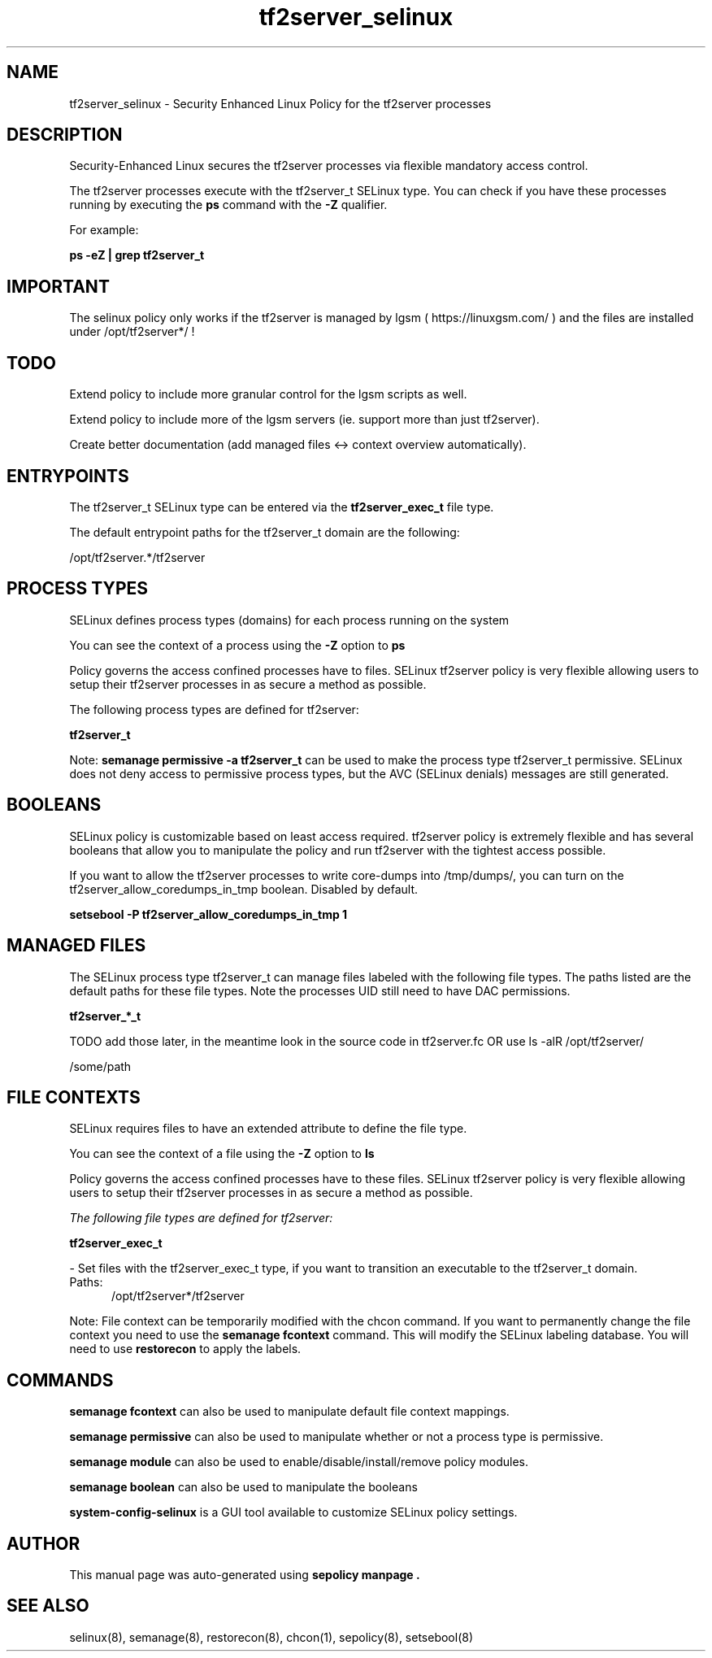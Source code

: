 .TH  "tf2server_selinux"  "8"  "21-02-02" "tf2server" "SELinux Policy tf2server"
.SH "NAME"
tf2server_selinux \- Security Enhanced Linux Policy for the tf2server processes
.SH "DESCRIPTION"

Security-Enhanced Linux secures the tf2server processes via flexible mandatory access control.

The tf2server processes execute with the tf2server_t SELinux type. You can check if you have these processes running by executing the \fBps\fP command with the \fB\-Z\fP qualifier.

For example:

.B ps -eZ | grep tf2server_t

.SH "IMPORTANT"

The selinux policy only works if the tf2server is managed by lgsm ( https://linuxgsm.com/ ) and the files are installed under /opt/tf2server*/ !

.SH "TODO"

Extend policy to include more granular control for the lgsm scripts as well.

Extend policy to include more of the lgsm servers (ie. support more than just tf2server).

Create better documentation (add managed files <-> context overview automatically).

.SH "ENTRYPOINTS"

The tf2server_t SELinux type can be entered via the \fBtf2server_exec_t\fP file type.

The default entrypoint paths for the tf2server_t domain are the following:

/opt/tf2server.*/tf2server

.SH PROCESS TYPES
SELinux defines process types (domains) for each process running on the system
.PP
You can see the context of a process using the \fB\-Z\fP option to \fBps\bP
.PP
Policy governs the access confined processes have to files.
SELinux tf2server policy is very flexible allowing users to setup their tf2server processes in as secure a method as possible.
.PP
The following process types are defined for tf2server:

.EX
.B tf2server_t
.EE
.PP
Note:
.B semanage permissive -a tf2server_t
can be used to make the process type tf2server_t permissive. SELinux does not deny access to permissive process types, but the AVC (SELinux denials) messages are still generated.

.SH BOOLEANS
SELinux policy is customizable based on least access required.  tf2server policy is extremely flexible and has several booleans that allow you to manipulate the policy and run tf2server with the tightest access possible.


.PP
If you want to allow the tf2server processes to write core-dumps into /tmp/dumps/, you can turn on the tf2server_allow_coredumps_in_tmp boolean. Disabled by default.

.EX
.B setsebool -P tf2server_allow_coredumps_in_tmp 1

.EE

.SH "MANAGED FILES"

The SELinux process type tf2server_t can manage files labeled with the following file types.  The paths listed are the default paths for these file types.  Note the processes UID still need to have DAC permissions.

.br
.B tf2server_*_t

  TODO add those later, in the meantime look in the source code in tf2server.fc OR use ls -alR /opt/tf2server/

	/some/path
.br

.SH FILE CONTEXTS
SELinux requires files to have an extended attribute to define the file type.
.PP
You can see the context of a file using the \fB\-Z\fP option to \fBls\bP
.PP
Policy governs the access confined processes have to these files.
SELinux tf2server policy is very flexible allowing users to setup their tf2server processes in as secure a method as possible.
.PP

.I The following file types are defined for tf2server:


.EX
.PP
.B tf2server_exec_t
.EE

- Set files with the tf2server_exec_t type, if you want to transition an executable to the tf2server_t domain.

.br
.TP 5
Paths:
/opt/tf2server*/tf2server

.PP
Note: File context can be temporarily modified with the chcon command.  If you want to permanently change the file context you need to use the
.B semanage fcontext
command.  This will modify the SELinux labeling database.  You will need to use
.B restorecon
to apply the labels.

.SH "COMMANDS"
.B semanage fcontext
can also be used to manipulate default file context mappings.
.PP
.B semanage permissive
can also be used to manipulate whether or not a process type is permissive.
.PP
.B semanage module
can also be used to enable/disable/install/remove policy modules.

.B semanage boolean
can also be used to manipulate the booleans

.PP
.B system-config-selinux
is a GUI tool available to customize SELinux policy settings.

.SH AUTHOR
This manual page was auto-generated using
.B "sepolicy manpage".

.SH "SEE ALSO"
selinux(8), semanage(8), restorecon(8), chcon(1), sepolicy(8), setsebool(8)
